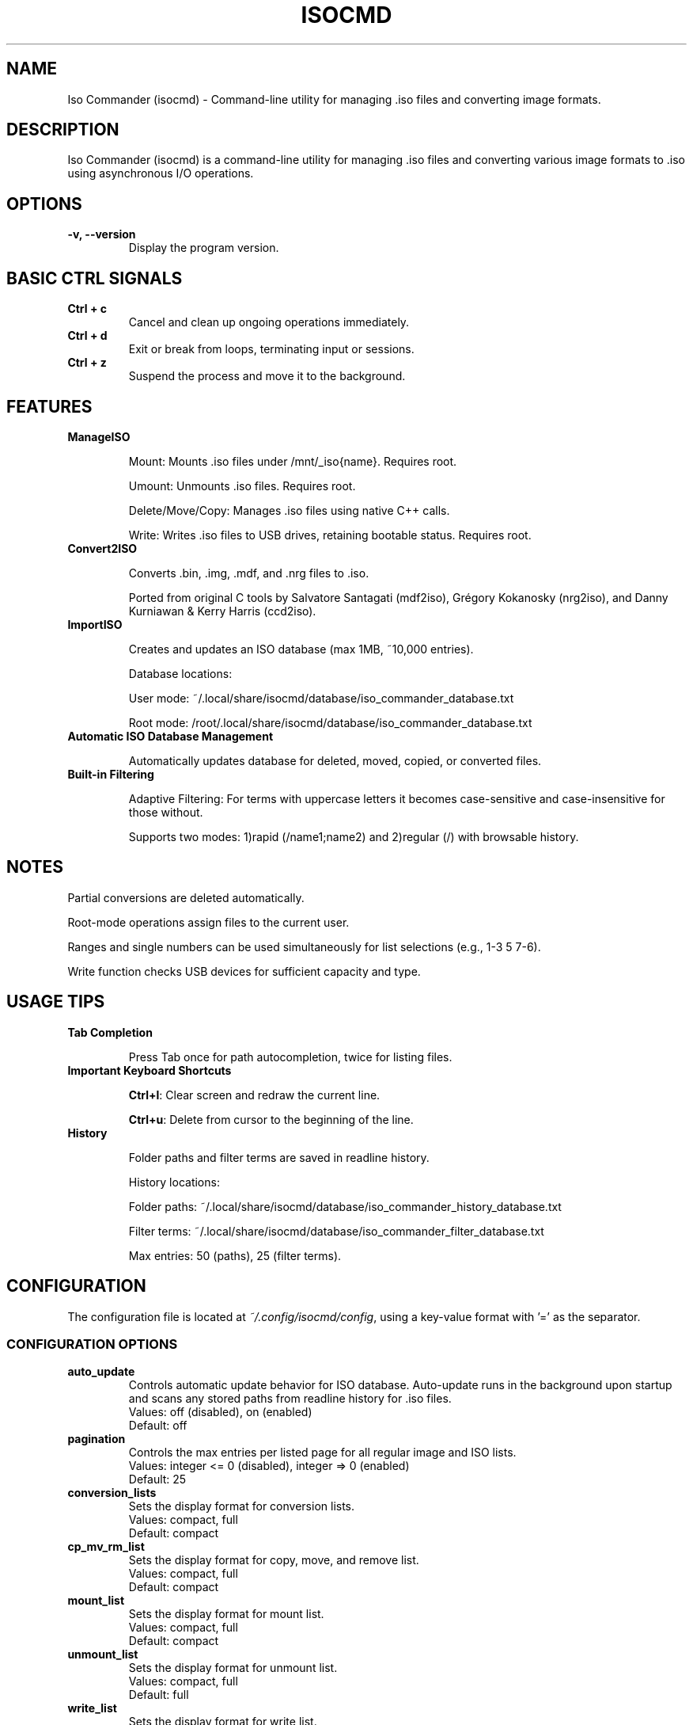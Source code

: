 .TH ISOCMD 1 "March 2025" "Iso Commander 5.8.8" "Iso-Commander Manual"
.SH NAME
Iso Commander (isocmd) - Command-line utility for managing .iso files and converting image formats.

.SH DESCRIPTION
Iso Commander (isocmd) is a command-line utility for managing .iso files and converting various image formats to .iso using asynchronous I/O operations.

.SH OPTIONS
.TP
.B -v, --version
Display the program version.

.SH BASIC CTRL SIGNALS
.TP
.B Ctrl + c
Cancel and clean up ongoing operations immediately.
.TP
.B Ctrl + d
Exit or break from loops, terminating input or sessions.
.TP
.B Ctrl + z
Suspend the process and move it to the background.

.SH FEATURES
.TP
.B ManageISO

Mount: Mounts .iso files under /mnt/_iso{name}. Requires root.

Umount: Unmounts .iso files. Requires root.

Delete/Move/Copy: Manages .iso files using native C++ calls.

Write: Writes .iso files to USB drives, retaining bootable status. Requires root.

.TP
.B Convert2ISO

Converts .bin, .img, .mdf, and .nrg files to .iso.

Ported from original C tools by Salvatore Santagati (mdf2iso), Grégory Kokanosky (nrg2iso), and Danny Kurniawan & Kerry Harris (ccd2iso).

.TP
.B ImportISO

Creates and updates an ISO database (max 1MB, ~10,000 entries).

Database locations:

User mode: ~/.local/share/isocmd/database/iso_commander_database.txt

Root mode: /root/.local/share/isocmd/database/iso_commander_database.txt

.TP
.B Automatic ISO Database Management

Automatically updates database for deleted, moved, copied, or converted files.

.TP
.B Built-in Filtering

Adaptive Filtering: For terms with uppercase letters it becomes case-sensitive and case-insensitive for those without.

Supports two modes: 1)rapid (/name1;name2) and 2)regular (/)  with browsable history.

.SH NOTES

Partial conversions are deleted automatically.

Root-mode operations assign files to the current user.

Ranges and single numbers can be used simultaneously for list selections (e.g., 1-3 5 7-6).

Write function checks USB devices for sufficient capacity and type.

.SH USAGE TIPS
.TP
.B Tab Completion

Press Tab once for path autocompletion, twice for listing files.
.TP
.B Important Keyboard Shortcuts

\fBCtrl+l\fR: Clear screen and redraw the current line.

\fBCtrl+u\fR: Delete from cursor to the beginning of the line.
.TP
.B History

Folder paths and filter terms are saved in readline history.

History locations:

Folder paths: ~/.local/share/isocmd/database/iso_commander_history_database.txt

Filter terms: ~/.local/share/isocmd/database/iso_commander_filter_database.txt

Max entries: 50 (paths), 25 (filter terms).

.SH CONFIGURATION
.nf
The configuration file is located at \fI~/.config/isocmd/config\fR, using a key-value format with '=' as the separator.

.SS CONFIGURATION OPTIONS
.TP
.B auto_update
Controls automatic update behavior for ISO database. Auto-update runs in the background upon startup and scans any stored paths from readline history for .iso files.
.br
Values: off (disabled), on (enabled)
.br
Default: off
.TP
.B pagination
Controls the max entries per listed page for all regular image and ISO lists.
.br
Values: integer <= 0 (disabled), integer => 0 (enabled)
.br
Default: 25
.TP
.B conversion_lists
Sets the display format for conversion lists.
.br
Values: compact, full
.br
Default: compact
.TP
.B cp_mv_rm_list
Sets the display format for copy, move, and remove list.
.br
Values: compact, full
.br
Default: compact
.TP
.B mount_list
Sets the display format for mount list.
.br
Values: compact, full
.br
Default: compact
.TP
.B unmount_list
Sets the display format for unmount list.
.br
Values: compact, full
.br
Default: full
.TP
.B write_list
Sets the display format for write list.
.br
Values: compact, full
.br
Default: compact
.fi

.SH SEE ALSO
.BR readline (3)

.SH AUTHOR
Written by Eutychios Dimtsas (Siyia).

.SH BUGS
Report bugs to \fIeutychios23@gmail.com\fR.
